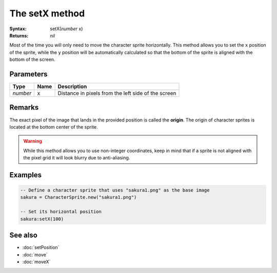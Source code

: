 The setX method
===============

:Syntax: setX(*number* x)
:Returns: *nil*

Most of the time you will only need to move the character sprite horizontally.
This method allows you to set the ``x`` position of the sprite, while the ``y``
position will be automatically calculated so that the bottom of the sprite is
aligned with the bottom of the screen.


Parameters
^^^^^^^^^^

+----------+------+-----------------------------------------------------+
| Type     | Name | Description                                         |
+==========+======+=====================================================+
| *number* | x    | Distance in pixels from the left side of the screen |
+----------+------+-----------------------------------------------------+


Remarks
^^^^^^^

The exact pixel of the image that lands in the provided position is called the
**origin**. The origin of character sprites is located at the bottom center of the
sprite.

.. warning::
	While this method allows you to use non-integer coordinates, keep in mind that if
	a sprite is not aligned with the pixel grid it will look blurry due to anti-aliasing.


Examples
^^^^^^^^

.. code-block:: lua

    -- Define a character sprite that uses "sakura1.png" as the base image
    sakura = CharacterSprite.new("sakura1.png")

    -- Set its horizontal position
    sakura:setX(100)


See also
^^^^^^^^

* :doc:`setPosition`
* :doc:`move`
* :doc:`moveX`
